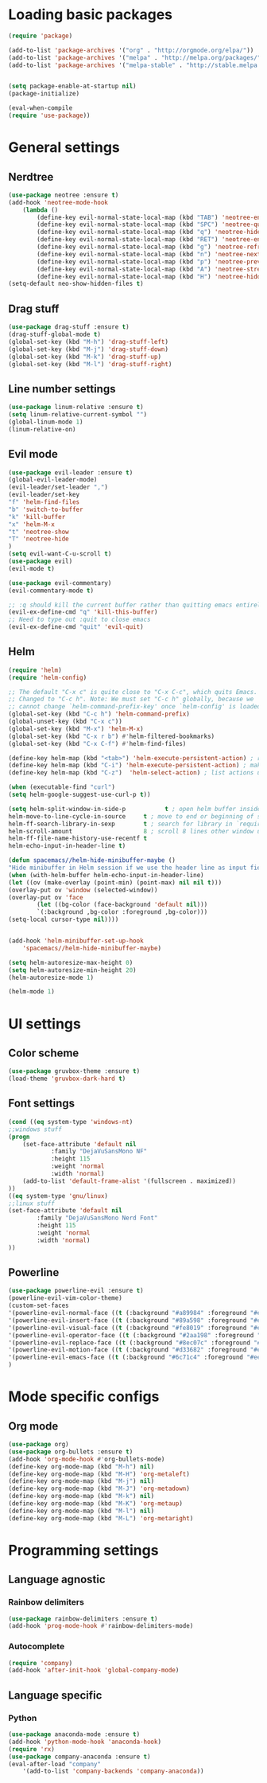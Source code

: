 * Loading basic packages
    #+BEGIN_SRC emacs-lisp
    (require 'package)

    (add-to-list 'package-archives '("org" . "http://orgmode.org/elpa/"))
    (add-to-list 'package-archives '("melpa" . "http://melpa.org/packages/"))
    (add-to-list 'package-archives '("melpa-stable" . "http://stable.melpa.org/packages/"))


    (setq package-enable-at-startup nil)
    (package-initialize)

    (eval-when-compile
    (require 'use-package))

    #+END_SRC

* General settings
** Nerdtree
    #+BEGIN_SRC emacs-lisp
    (use-package neotree :ensure t)
	(add-hook 'neotree-mode-hook
		(lambda ()
		    (define-key evil-normal-state-local-map (kbd "TAB") 'neotree-enter)
		    (define-key evil-normal-state-local-map (kbd "SPC") 'neotree-quick-look)
		    (define-key evil-normal-state-local-map (kbd "q") 'neotree-hide)
		    (define-key evil-normal-state-local-map (kbd "RET") 'neotree-enter)
		    (define-key evil-normal-state-local-map (kbd "g") 'neotree-refresh)
		    (define-key evil-normal-state-local-map (kbd "n") 'neotree-next-line)
		    (define-key evil-normal-state-local-map (kbd "p") 'neotree-previous-line)
		    (define-key evil-normal-state-local-map (kbd "A") 'neotree-stretch-toggle)
		    (define-key evil-normal-state-local-map (kbd "H") 'neotree-hidden-file-toggle)))
    (setq-default neo-show-hidden-files t)
    #+END_SRC

** Drag stuff
    #+BEGIN_SRC emacs-lisp
    (use-package drag-stuff :ensure t)
    (drag-stuff-global-mode t)
    (global-set-key (kbd "M-h") 'drag-stuff-left)
    (global-set-key (kbd "M-j") 'drag-stuff-down)
    (global-set-key (kbd "M-k") 'drag-stuff-up)
    (global-set-key (kbd "M-l") 'drag-stuff-right)
    #+END_SRC
    
** Line number settings
    #+BEGIN_SRC emacs-lisp
    (use-package linum-relative :ensure t)
    (setq linum-relative-current-symbol "")
    (global-linum-mode 1)
    (linum-relative-on)
    #+END_SRC

** Evil mode
    #+BEGIN_SRC emacs-lisp
    (use-package evil-leader :ensure t)
    (global-evil-leader-mode)
    (evil-leader/set-leader ",")
    (evil-leader/set-key
    "f" 'helm-find-files
    "b" 'switch-to-buffer
    "k" 'kill-buffer
    "x" 'helm-M-x
    "t" 'neotree-show
    "T" 'neotree-hide
    )
    (setq evil-want-C-u-scroll t)
    (use-package evil)
    (evil-mode t)

    (use-package evil-commentary)
    (evil-commentary-mode t)

    ;; :q should kill the current buffer rather than quitting emacs entirely
    (evil-ex-define-cmd "q" 'kill-this-buffer)
    ;; Need to type out :quit to close emacs
    (evil-ex-define-cmd "quit" 'evil-quit)
    #+END_SRC

** Helm
    #+BEGIN_SRC emacs-lisp
    (require 'helm)
    (require 'helm-config)

    ;; The default "C-x c" is quite close to "C-x C-c", which quits Emacs.
    ;; Changed to "C-c h". Note: We must set "C-c h" globally, because we
    ;; cannot change `helm-command-prefix-key' once `helm-config' is loaded.
    (global-set-key (kbd "C-c h") 'helm-command-prefix)
    (global-unset-key (kbd "C-x c"))
    (global-set-key (kbd "M-x") 'helm-M-x)
    (global-set-key (kbd "C-x r b") #'helm-filtered-bookmarks)
    (global-set-key (kbd "C-x C-f") #'helm-find-files)

    (define-key helm-map (kbd "<tab>") 'helm-execute-persistent-action) ; rebind tab to run persistent action
    (define-key helm-map (kbd "C-i") 'helm-execute-persistent-action) ; make TAB work in terminal
    (define-key helm-map (kbd "C-z")  'helm-select-action) ; list actions using C-z

    (when (executable-find "curl")
    (setq helm-google-suggest-use-curl-p t))

    (setq helm-split-window-in-side-p           t ; open helm buffer inside current window, not occupy whole other window
	helm-move-to-line-cycle-in-source     t ; move to end or beginning of source when reaching top or bottom of source.
	helm-ff-search-library-in-sexp        t ; search for library in `require' and `declare-function' sexp.
	helm-scroll-amount                    8 ; scroll 8 lines other window using M-<next>/M-<prior>
	helm-ff-file-name-history-use-recentf t
	helm-echo-input-in-header-line t)

    (defun spacemacs//helm-hide-minibuffer-maybe ()
    "Hide minibuffer in Helm session if we use the header line as input field."
    (when (with-helm-buffer helm-echo-input-in-header-line)
	(let ((ov (make-overlay (point-min) (point-max) nil nil t)))
	(overlay-put ov 'window (selected-window))
	(overlay-put ov 'face
		    (let ((bg-color (face-background 'default nil)))
			`(:background ,bg-color :foreground ,bg-color)))
	(setq-local cursor-type nil))))


    (add-hook 'helm-minibuffer-set-up-hook
	    'spacemacs//helm-hide-minibuffer-maybe)

    (setq helm-autoresize-max-height 0)
    (setq helm-autoresize-min-height 20)
    (helm-autoresize-mode 1)

    (helm-mode 1)
    #+END_SRC

* UI settings
** Color scheme
    #+BEGIN_SRC emacs-lisp
    (use-package gruvbox-theme :ensure t)
    (load-theme 'gruvbox-dark-hard t)
    #+END_SRC

** Font settings
    #+BEGIN_SRC emacs-lisp
    (cond ((eq system-type 'windows-nt)
	;;windows stuff
	(progn
	    (set-face-attribute 'default nil
			    :family "DejaVuSansMono NF"
			    :height 115
			    :weight 'normal
			    :width 'normal)
	    (add-to-list 'default-frame-alist '(fullscreen . maximized))
	))
	((eq system-type 'gnu/linux)
	;;linux stuff
	(set-face-attribute 'default nil
			:family "DejaVuSansMono Nerd Font"
			:height 115
			:weight 'normal
			:width 'normal)
	))
    #+END_SRC

** Powerline
    #+BEGIN_SRC emacs-lisp
    (use-package powerline-evil :ensure t)
    (powerline-evil-vim-color-theme)
    (custom-set-faces
	'(powerline-evil-normal-face ((t (:background "#a89984" :foreground "#eee8d5"))))
	'(powerline-evil-insert-face ((t (:background "#89a598" :foreground "#eee8d5"))))
	'(powerline-evil-visual-face ((t (:background "#fe8019" :foreground "#eee8d5"))))
	'(powerline-evil-operator-face ((t (:background "#2aa198" :foreground "#eee8d5"))))
	'(powerline-evil-replace-face ((t (:background "#8ec07c" :foreground "#eee8d5"))))
	'(powerline-evil-motion-face ((t (:background "#d33682" :foreground "#eee8d5"))))
	'(powerline-evil-emacs-face ((t (:background "#6c71c4" :foreground "#eee8d5"))))
    )
    #+END_SRC
* Mode specific configs
** Org mode
    #+BEGIN_SRC emacs-lisp
    (use-package org)
    (use-package org-bullets :ensure t)
    (add-hook 'org-mode-hook #'org-bullets-mode)
    (define-key org-mode-map (kbd "M-h") nil)
    (define-key org-mode-map (kbd "M-H") 'org-metaleft)
    (define-key org-mode-map (kbd "M-j") nil)
    (define-key org-mode-map (kbd "M-J") 'org-metadown)
    (define-key org-mode-map (kbd "M-k") nil)
    (define-key org-mode-map (kbd "M-K") 'org-metaup)
    (define-key org-mode-map (kbd "M-l") nil)
    (define-key org-mode-map (kbd "M-L") 'org-metaright)
    #+END_SRC
#+END_SRC

* Programming settings
** Language agnostic
*** Rainbow delimiters
    #+BEGIN_SRC emacs-lisp
    (use-package rainbow-delimiters :ensure t)
    (add-hook 'prog-mode-hook #'rainbow-delimiters-mode)
    #+END_SRC
*** Autocomplete
    #+BEGIN_SRC emacs-lisp
    (require 'company)
    (add-hook 'after-init-hook 'global-company-mode)
    #+END_SRC
** Language specific
*** Python
    #+BEGIN_SRC emacs-lisp
    (use-package anaconda-mode :ensure t)
    (add-hook 'python-mode-hook 'anaconda-hook)
    (require 'rx)
    (use-package company-anaconda :ensure t)
    (eval-after-load "company"
        '(add-to-list 'company-backends 'company-anaconda))
    #+END_SRC
    
